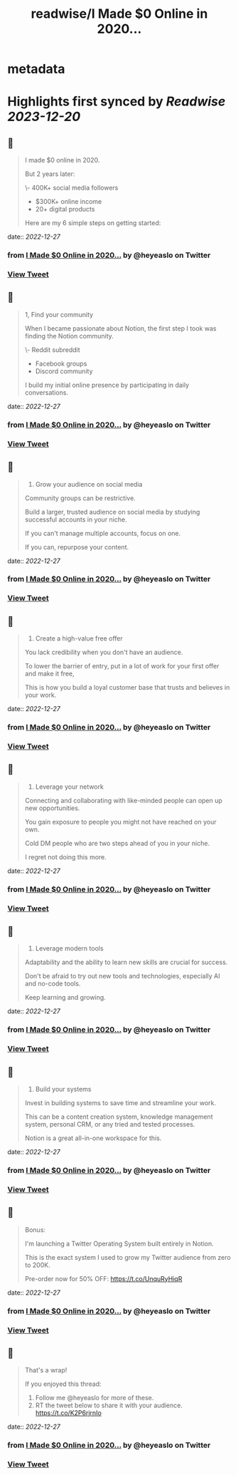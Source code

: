 :PROPERTIES:
:title: readwise/I Made $0 Online in 2020...
:END:


* metadata
:PROPERTIES:
:author: [[heyeaslo on Twitter]]
:full-title: "I Made $0 Online in 2020..."
:category: [[tweets]]
:url: https://twitter.com/heyeaslo/status/1607563716903452672
:image-url: https://pbs.twimg.com/profile_images/1484538965109907461/VaQu5_PI.jpg
:END:

* Highlights first synced by [[Readwise]] [[2023-12-20]]
** 📌
#+BEGIN_QUOTE
I made $0 online in 2020.

But 2 years later:

\- 400K+ social media followers
- $300K+ online income 
- 20+ digital products

Here are my 6 simple steps on getting started: 
#+END_QUOTE
    date:: [[2022-12-27]]
*** from _I Made $0 Online in 2020..._ by @heyeaslo on Twitter
*** [[https://twitter.com/heyeaslo/status/1607563716903452672][View Tweet]]
** 📌
#+BEGIN_QUOTE
1, Find your community

When I became passionate about Notion, the first step I took was finding the Notion community.

\- Reddit subreddit
- Facebook groups
- Discord community

I build my initial online presence by participating in daily conversations. 
#+END_QUOTE
    date:: [[2022-12-27]]
*** from _I Made $0 Online in 2020..._ by @heyeaslo on Twitter
*** [[https://twitter.com/heyeaslo/status/1607563725262708736][View Tweet]]
** 📌
#+BEGIN_QUOTE
2. Grow your audience on social media

Community groups can be restrictive.

Build a larger, trusted audience on social media by studying successful accounts in your niche.

If you can't manage multiple accounts, focus on one.

If you can, repurpose your content. 
#+END_QUOTE
    date:: [[2022-12-27]]
*** from _I Made $0 Online in 2020..._ by @heyeaslo on Twitter
*** [[https://twitter.com/heyeaslo/status/1607563727548694534][View Tweet]]
** 📌
#+BEGIN_QUOTE
3. Create a high-value free offer

You lack credibility when you don't have an audience.

To lower the barrier of entry, put in a lot of work for your first offer and make it free,

This is how you build a loyal customer base that trusts and believes in your work. 
#+END_QUOTE
    date:: [[2022-12-27]]
*** from _I Made $0 Online in 2020..._ by @heyeaslo on Twitter
*** [[https://twitter.com/heyeaslo/status/1607563729507434496][View Tweet]]
** 📌
#+BEGIN_QUOTE
4. Leverage your network
 
Connecting and collaborating with like-minded people can open up new opportunities.

You gain exposure to people you might not have reached on your own.

Cold DM people who are two steps ahead of you in your niche.

I regret not doing this more. 
#+END_QUOTE
    date:: [[2022-12-27]]
*** from _I Made $0 Online in 2020..._ by @heyeaslo on Twitter
*** [[https://twitter.com/heyeaslo/status/1607563732594425856][View Tweet]]
** 📌
#+BEGIN_QUOTE
5. Leverage modern tools

Adaptability and the ability to learn new skills are crucial for success.

Don't be afraid to try out new tools and technologies, especially AI and no-code tools.

Keep learning and growing. 
#+END_QUOTE
    date:: [[2022-12-27]]
*** from _I Made $0 Online in 2020..._ by @heyeaslo on Twitter
*** [[https://twitter.com/heyeaslo/status/1607563734871859204][View Tweet]]
** 📌
#+BEGIN_QUOTE
6. Build your systems

Invest in building systems to save time and streamline your work.

This can be a content creation system, knowledge management system, personal CRM, or any tried and tested processes.

Notion is a great all-in-one workspace for this. 
#+END_QUOTE
    date:: [[2022-12-27]]
*** from _I Made $0 Online in 2020..._ by @heyeaslo on Twitter
*** [[https://twitter.com/heyeaslo/status/1607563736914468864][View Tweet]]
** 📌
#+BEGIN_QUOTE
Bonus:

I'm launching a Twitter Operating System built entirely in Notion.

This is the exact system I used to grow my Twitter audience from zero to 200K.

Pre-order now for 50% OFF:
https://t.co/UnquRyHiqR 
#+END_QUOTE
    date:: [[2022-12-27]]
*** from _I Made $0 Online in 2020..._ by @heyeaslo on Twitter
*** [[https://twitter.com/heyeaslo/status/1607563739074527238][View Tweet]]
** 📌
#+BEGIN_QUOTE
That's a wrap!

If you enjoyed this thread:

1. Follow me @heyeaslo for more of these.
2. RT the tweet below to share it with your audience. https://t.co/K2P6rjrnIo 
#+END_QUOTE
    date:: [[2022-12-27]]
*** from _I Made $0 Online in 2020..._ by @heyeaslo on Twitter
*** [[https://twitter.com/heyeaslo/status/1607563742002249729][View Tweet]]